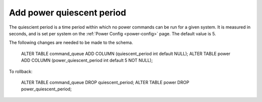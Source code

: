 Add power quiescent period
==========================

The quiescient period is a time period within which no power commands can be
run for a given system. It is measured in seconds, and is set per system on the
:ref:`Power Config <power-config>` page. The default value is 5.

The following changes are needed to be made to the schema.

    ALTER TABLE command_queue ADD COLUMN (quiescent_period int default NULL);
    ALTER TABLE power ADD COLUMN (power_quiescent_period int default 5 NOT NULL);

To rollback:

   ALTER TABLE command_queue DROP quiescent_period;
   ALTER TABLE power DROP power_quiescent_period;

